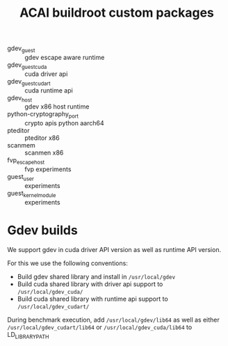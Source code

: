 #+title: ACAI buildroot custom packages

- gdev_guest :: gdev escape aware runtime
- gdev_guest_cuda :: cuda driver api
- gdev_guest_cuda_rt :: cuda runtime api
- gdev_host :: gdev x86 host runtime
- python-cryptography_port :: crypto apis python aarch64
- pteditor :: pteditor x86
- scanmem :: scanmen x86
- fvp_escape_host :: fvp experiments
- guest_user :: experiments
- guest_kernel_module :: experiments


* Gdev builds
We support gdev in cuda driver API version as well as runtime API version.

For this we use the following conventions:
- Build gdev shared library and install in =/usr/local/gdev=
- Build cuda shared library with driver api support to =/usr/local/gdev_cuda/=
- Build cuda shared library with runtime api support to =/usr/local/gdev_cudart/=

During benchmark execution, add =/usr/local/gdev/lib64= as well as either
=/usr/local/gdev_cudart/lib64= or =/usr/local/gdev_cuda/lib64= to
LD_LIBRARY_PATH
